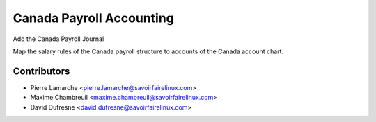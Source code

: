 =========================
Canada Payroll Accounting
=========================
Add the Canada Payroll Journal

Map the salary rules of the Canada payroll structure to accounts of
the Canada account chart.

Contributors
------------
* Pierre Lamarche <pierre.lamarche@savoirfairelinux.com>
* Maxime Chambreuil <maxime.chambreuil@savoirfairelinux.com>
* David Dufresne <david.dufresne@savoirfairelinux.com>